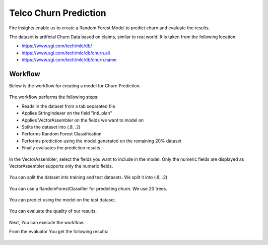 Telco Churn Prediction
======================

Fire Insights enable us to create a Random Forest Model to predict churn and evaluate the results.

The dataset is artificial Churn Data based on claims, similar to real world. It is taken from the following location. 

- https://www.sgi.com/tech/mlc/db/
- https://www.sgi.com/tech/mlc/db/churn.all
- https://www.sgi.com/tech/mlc/db/churn.name
   
   
Workflow
--------

Below is the workflow for creating a model for Churn Prediction.

.. figure:: ../../_assets/tutorials/machine-learning/telco-churn-prediction/telco-churn-prediction-wf.png
   :alt: Machine Learning
   :width: 90%
   
The workflow performs the following steps:

- Reads in the dataset from a tab separated file
- Applies StringIndexer on the field "intl_plan"
- Applies VectorAssembler on the fields we want to model on
- Splits the dataset into (.8, .2)
- Performs Random Forest Classification
- Performs prediction using the model generated on the remaining 20% dataset
- Finally evaluates the prediction results

.. figure:: ../../_assets/tutorials/machine-learning/telco-churn-prediction/telco-churn-prediction-node-si.png
   :alt: Machine Learning
   :width: 80%
   
In the VectorAssembler, select the fields you want to include in the model. Only the numeric fields are displayed as VectorAssembler supports only the numeric fields.

.. figure:: ../../_assets/tutorials/machine-learning/telco-churn-prediction/telco-churn-prediction-node-va.png
   :alt: Machine Learning
   :width: 80%
   
You can split the dataset into training and test datasets. We split it into (.8, .2)

.. figure:: ../../_assets/tutorials/machine-learning/telco-churn-prediction/telco-churn-prediction-node-split.png
   :alt: Machine Learning
   :width: 80%
   
You can use a RandomForestClassifier for predicting churn. We use 20 trees.

.. figure:: ../../_assets/tutorials/machine-learning/telco-churn-prediction/telco-churn-prediction-node-dtc.png
   :alt: Machine Learning
   :width: 80%
   
You can predict using the model on the test dataset.

.. figure:: ../../_assets/tutorials/machine-learning/telco-churn-prediction/telco-churn-prediction-node-predict.png
   :alt: Machine Learning
   :width: 80%
   
You can evaluate the quality of our results.

.. figure:: ../../_assets/tutorials/machine-learning/telco-churn-prediction/5.PNG
   :alt: Machine Learning
   :width: 80%
   
Next, You can execute the workflow. 
   
From the evaluator You get the following results:

.. figure:: ../../_assets/tutorials/machine-learning/telco-churn-prediction/4.PNG
   :alt: Machine Learning
   :width: 80%
   




